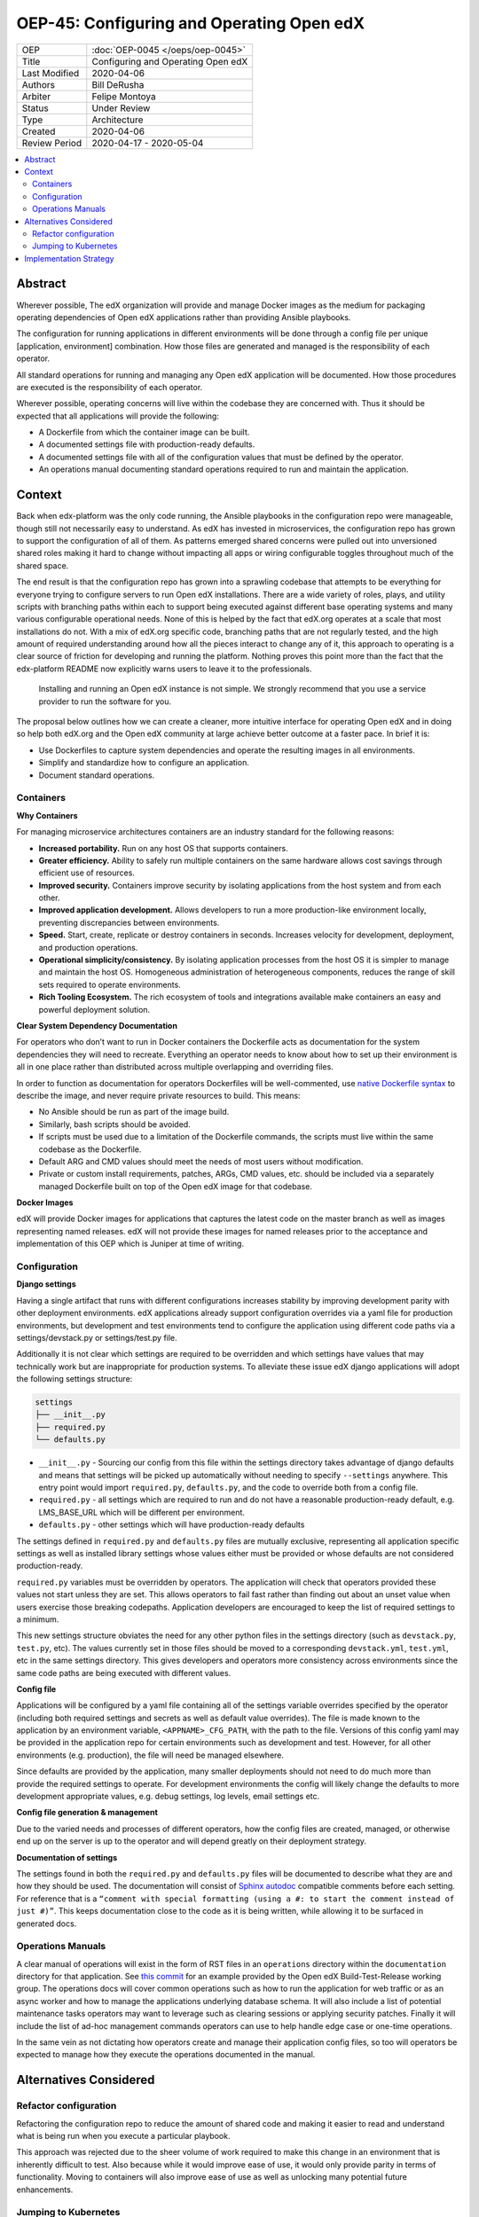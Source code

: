 ##########################################
OEP-45: Configuring and Operating Open edX 
##########################################

.. list-table::

   * - OEP
     - :doc:`OEP-0045 </oeps/oep-0045>`
   * - Title
     - Configuring and Operating Open edX
   * - Last Modified
     - 2020-04-06
   * - Authors
     - Bill DeRusha
   * - Arbiter
     - Felipe Montoya 
   * - Status
     - Under Review
   * - Type
     - Architecture
   * - Created
     - 2020-04-06
   * - Review Period
     - 2020-04-17 - 2020-05-04

.. contents::
   :local:
   :depth: 3


Abstract
========

Wherever possible, The edX organization will provide and manage Docker images as the medium for packaging operating dependencies of Open edX applications rather than providing Ansible playbooks.

The configuration for running applications in different environments will be done through a config file per unique [application, environment] combination. How those files are generated and managed is the responsibility of each operator.

All standard operations for running and managing any Open edX application will be documented. How those procedures are executed is the responsibility of each operator.

Wherever possible, operating concerns will live within the codebase they are concerned with. Thus it should be expected that all applications will provide the following:

* A Dockerfile from which the container image can be built.
* A documented settings file with production-ready defaults.
* A documented settings file with all of the configuration values that must be defined by the operator.
* An operations manual documenting standard operations required to run and maintain the application.

Context
=======

Back when edx-platform was the only code running, the Ansible playbooks in the configuration repo were manageable, though still not necessarily easy to understand. As edX has invested in microservices, the configuration repo has grown to support the configuration of all of them. As patterns emerged shared concerns were pulled out into unversioned shared roles making it hard to change without impacting all apps or wiring configurable toggles throughout much of the shared space.

The end result is that the configuration repo has grown into a sprawling codebase that attempts to be everything for everyone trying to configure servers to run Open edX installations. There are a wide variety of roles, plays, and utility scripts with branching paths within each to support being executed against different base operating systems and many various configurable operational needs. None of this is helped by the fact that edX.org operates at a scale that most installations do not. With a mix of edX.org specific code, branching paths that are not regularly tested, and the high amount of required understanding around how all the pieces interact to change any of it, this approach to operating is a clear source of friction for developing and running the platform. Nothing proves this point more than the fact that the edx-platform README now explicitly warns users to leave it to the professionals.

    Installing and running an Open edX instance is not simple. We strongly recommend that you use a service provider to run the software for you. 

The proposal below outlines how we can create a cleaner, more intuitive interface for operating Open edX and in doing so help both edX.org and the Open edX community at large achieve better outcome at a faster pace. In brief it is:

* Use Dockerfiles to capture system dependencies and operate the resulting images in all environments.
* Simplify and standardize how to configure an application.
* Document standard operations.

 
Containers
**********

**Why Containers**

For managing microservice architectures containers are an industry standard for the following reasons: 

* **Increased portability.**  Run on any host OS that supports containers.
* **Greater efficiency.**  Ability to safely run multiple containers on the same hardware allows cost savings through efficient use of resources.
* **Improved security.** Containers improve security by isolating applications from the host system and from each other.
* **Improved application development.**  Allows developers to run a more production-like environment locally, preventing discrepancies between environments.
* **Speed.** Start, create, replicate or destroy containers in seconds. Increases velocity for development, deployment, and production operations.
* **Operational simplicity/consistency.**  By isolating application processes from the host OS it is simpler to manage and maintain the host OS. Homogeneous administration of heterogeneous components, reduces the range of skill sets required to operate environments.
* **Rich Tooling Ecosystem.**  The rich ecosystem of tools and integrations available make containers an easy and powerful deployment solution.

**Clear System Dependency Documentation**

For operators who don’t want to run in Docker containers the Dockerfile acts as documentation for the system dependencies they will need to recreate. Everything an operator needs to know about how to set up their environment is all in one place rather than distributed across multiple overlapping and overriding files.

In order to function as documentation for operators Dockerfiles will be well-commented, use `native Dockerfile syntax`_ to describe the image, and never require private resources to build. This means: 

* No Ansible should be run as part of the image build.
* Similarly, bash scripts should be avoided.
* If scripts must be used due to a limitation of the Dockerfile commands, the scripts must live within the same codebase as the Dockerfile.
* Default ARG and CMD values should meet the needs of most users without modification.
* Private or custom install requirements, patches, ARGs, CMD values, etc. should be included via a separately managed Dockerfile built on top of the Open edX image for that codebase.


.. _native Dockerfile syntax: https://docs.docker.com/engine/reference/builder/#dockerfile-reference

**Docker Images**

edX will provide Docker images for applications that captures the latest code on the master branch as well as images representing named releases. edX will not provide these images for named releases prior to the acceptance and implementation of this OEP which is Juniper at time of writing.


Configuration
*************
 
**Django settings**

Having a single artifact that runs with different configurations increases stability by improving development parity with other deployment environments. edX applications already support configuration overrides via a yaml file for production environments, but development and test environments tend to configure the application using different code paths via a settings/devstack.py or settings/test.py file.

Additionally it is not clear which settings are required to be overridden and which settings have values that may technically work but are inappropriate for production systems. To alleviate these issue edX django applications will adopt the following settings structure:

.. code-block:: text

  settings
  ├── __init__.py
  ├── required.py
  └── defaults.py


*  ``__init__.py`` - Sourcing our config from this file within the settings directory takes advantage of django defaults and means that settings will be picked up automatically without needing to specify ``--settings`` anywhere. This entry point would import ``required.py``, ``defaults.py``, and the code to override both from a config file.
*  ``required.py`` - all settings which are required to run and do not have a reasonable production-ready default, e.g. LMS_BASE_URL which will be different per environment.
*  ``defaults.py`` - other settings which will have production-ready defaults

The settings defined in ``required.py`` and ``defaults.py`` files are mutually exclusive, representing all application specific settings as well as installed library settings whose values either must be provided or whose defaults are not considered production-ready.

``required.py`` variables must be overridden by operators.  The application will check that operators provided these values not start unless they are set. This allows operators to fail fast rather than finding out about an unset value when users exercise those breaking codepaths. Application developers are encouraged to keep the list of required settings to a minimum.

This new settings structure obviates the need for any other python files in the settings directory (such as ``devstack.py``, ``test.py``, etc). The values currently set in those files should be moved to a corresponding ``devstack.yml``, ``test.yml``, etc in the same settings directory. This gives developers and operators more consistency across environments since the same code paths are being executed with different values.


**Config file**

Applications will be configured by a yaml file containing all of the settings variable overrides specified by the operator (including both required settings and secrets as well as default value overrides). The file is made known to the application by an environment variable, ``<APPNAME>_CFG_PATH``, with the path to the file. Versions of this config yaml may be provided in the application repo for certain environments such as development and test. However, for all other environments (e.g. production), the file will need be managed elsewhere.

Since defaults are provided by the application, many smaller deployments should not need to do much more than provide the required settings to operate. For development environments the config will likely change the defaults to more development appropriate values, e.g. debug settings, log levels, email settings etc.
 
**Config file generation & management**

Due to the varied needs and processes of different operators, how the config files are created, managed, or otherwise end up on the server is up to the operator and will depend greatly on their deployment strategy.
 
**Documentation of settings**

The settings found in both the ``required.py`` and ``defaults.py`` files will be documented to describe what they are and how they should be used. The documentation will consist of `Sphinx autodoc`_ compatible comments before each setting. For reference that is a ``“comment with special formatting (using a #: to start the comment instead of just #)”``. This keeps documentation close to the code as it is being written, while allowing it to be surfaced in generated docs.
 

.. _Sphinx autodoc: https://www.sphinx-doc.org/en/master/usage/extensions/autodoc.html#directive-autoattribute

Operations Manuals
******************

A clear manual of operations will exist in the form of RST files in an ``operations`` directory within the ``documentation`` directory for that application. See `this commit`_ for an example provided by the Open edX Build-Test-Release working group. The operations docs will cover common operations such as how to run the application for web traffic or as an async worker and how to manage the applications underlying database schema. It will also include a list of potential maintenance tasks operators may want to leverage such as clearing sessions or applying security patches. Finally it will include the list of ad-hoc management commands operators can use to help handle edge case or one-time operations.
 
In the same vein as not dictating how operators create and manage their application config files, so too will operators be expected to manage how they execute the operations documented in the manual.

.. _this commit: https://github.com/openedx-btr-wg/edx-platform/commit/        18effd83f983f497ca0a1535108fa41dc50d06a2#diff-ca02329742db0a77612a18ba1260d178R1-R39


Alternatives Considered
=======================

Refactor configuration
**********************

Refactoring the configuration repo to reduce the amount of shared code and making it easier to read and understand what is being run when you execute a particular playbook.

This approach was rejected due to the sheer volume of work required to make this change in an environment that is inherently difficult to test. Also because while it would improve ease of use, it would only provide parity in terms of functionality. Moving to containers will also improve ease of use as well as unlocking many potential future enhancements.

Jumping to Kubernetes
*********************

Kubernetes is an open source container orchestration platform pioneered by Google. While it often occupies the same conversation space as containers because it is a powerful way to manage them, it is a huge increase in complexity and expertise required to operate. For most installations Kubernetes is currently too much overhead/learning curve for the value. The edX organization may opt to explore deploying Docker containers this way in the future and would love to collaborate with operators who also decide to use Kubernetes to compare notes.



Implementation Strategy
=======================

Discussion of implentation of this OEP will happen in a `separate Pull Request`_ .

.. _separate Pull Request: https://github.com/edx/open-edx-proposals/pull/144
